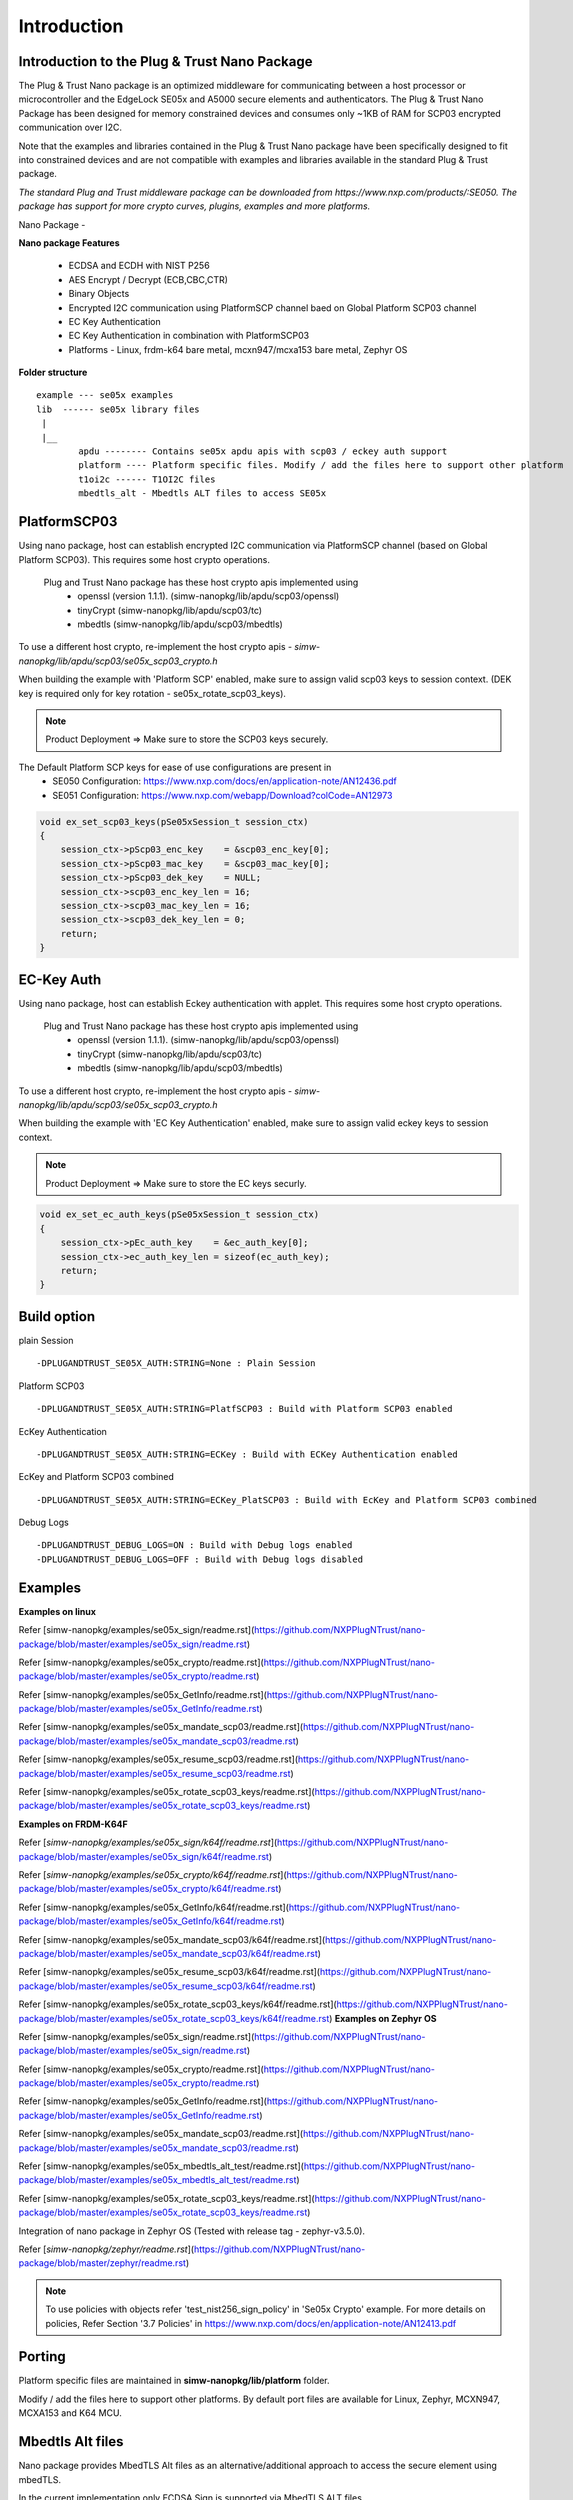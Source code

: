 .. _introduction:

Introduction
============

Introduction to the Plug & Trust Nano Package
---------------------------------------------

The Plug & Trust Nano package is an optimized middleware for communicating between a host processor or microcontroller and
the EdgeLock SE05x and A5000 secure elements and authenticators. The Plug & Trust Nano Package has been designed for memory constrained
devices and consumes only ~1KB of RAM for SCP03 encrypted communication over I2C.

Note that the examples and libraries contained in the Plug & Trust Nano package have been specifically designed to fit into constrained devices
and are not compatible with examples and libraries available in the standard Plug & Trust package.

*The standard Plug and Trust middleware package can be downloaded from https://www.nxp.com/products/:SE050.
The package has support for more crypto curves, plugins, examples and more platforms.*

Nano Package -

.. image:: doc/nano_pkg_blk_diagram.jpg
  :width: 400
  :alt: Block Diagram

**Nano package Features**

	- ECDSA and ECDH with NIST P256
	- AES Encrypt / Decrypt (ECB,CBC,CTR)
	- Binary Objects
	- Encrypted I2C communication using PlatformSCP channel baed on Global Platform SCP03 channel
	- EC Key Authentication
	- EC Key Authentication in combination with PlatformSCP03
	- Platforms - Linux, frdm-k64 bare metal, mcxn947/mcxa153 bare metal, Zephyr OS


**Folder structure**

::

	example --- se05x examples
	lib  ------ se05x library files
	 |
	 |__
		apdu -------- Contains se05x apdu apis with scp03 / eckey auth support
		platform ---- Platform specific files. Modify / add the files here to support other platform
		t1oi2c ------ T1OI2C files
		mbedtls_alt - Mbedtls ALT files to access SE05x


PlatformSCP03
-------------

Using nano package, host can establish encrypted I2C communication via PlatformSCP channel
(based on Global Platform SCP03). This requires some host crypto operations.

	Plug and Trust Nano package has these host crypto apis implemented using
		- openssl (version 1.1.1). (simw-nanopkg/lib/apdu/scp03/openssl)
		- tinyCrypt (simw-nanopkg/lib/apdu/scp03/tc)
		- mbedtls (simw-nanopkg/lib/apdu/scp03/mbedtls)

To use a different host crypto, re-implement the host crypto apis -
`simw-nanopkg/lib/apdu/scp03/se05x_scp03_crypto.h`

When building the example with 'Platform SCP' enabled, make sure to assign valid scp03 keys to session context.
(DEK key is required only for key rotation - se05x_rotate_scp03_keys).

.. note::

	Product Deployment => Make sure to store the SCP03 keys securely.

The Default Platform SCP keys for ease of use configurations are present in
	- SE050 Configuration: https://www.nxp.com/docs/en/application-note/AN12436.pdf
	- SE051 Configuration: https://www.nxp.com/webapp/Download?colCode=AN12973

.. code-block:: c

	void ex_set_scp03_keys(pSe05xSession_t session_ctx)
	{
	    session_ctx->pScp03_enc_key    = &scp03_enc_key[0];
	    session_ctx->pScp03_mac_key    = &scp03_mac_key[0];
	    session_ctx->pScp03_dek_key    = NULL;
	    session_ctx->scp03_enc_key_len = 16;
	    session_ctx->scp03_mac_key_len = 16;
	    session_ctx->scp03_dek_key_len = 0;
	    return;
	}



EC-Key Auth
-----------

Using nano package, host can establish Eckey authentication with applet.
This requires some host crypto operations.

	Plug and Trust Nano package has these host crypto apis implemented using
		- openssl (version 1.1.1). (simw-nanopkg/lib/apdu/scp03/openssl)
		- tinyCrypt (simw-nanopkg/lib/apdu/scp03/tc)
		- mbedtls (simw-nanopkg/lib/apdu/scp03/mbedtls)

To use a different host crypto, re-implement the host crypto apis -
`simw-nanopkg/lib/apdu/scp03/se05x_scp03_crypto.h`

When building the example with 'EC Key Authentication' enabled, make sure to assign valid eckey keys to session context.

.. note::

	Product Deployment => Make sure to store the EC keys securly.

.. code-block:: c

	void ex_set_ec_auth_keys(pSe05xSession_t session_ctx)
	{
	    session_ctx->pEc_auth_key    = &ec_auth_key[0];
	    session_ctx->ec_auth_key_len = sizeof(ec_auth_key);
	    return;
	}


Build option
------------

plain Session ::

	-DPLUGANDTRUST_SE05X_AUTH:STRING=None : Plain Session

Platform SCP03 ::

	-DPLUGANDTRUST_SE05X_AUTH:STRING=PlatfSCP03 : Build with Platform SCP03 enabled

EcKey Authentication ::

	-DPLUGANDTRUST_SE05X_AUTH:STRING=ECKey : Build with ECKey Authentication enabled

EcKey and Platform SCP03 combined ::

	-DPLUGANDTRUST_SE05X_AUTH:STRING=ECKey_PlatSCP03 : Build with EcKey and Platform SCP03 combined

Debug Logs ::

	-DPLUGANDTRUST_DEBUG_LOGS=ON : Build with Debug logs enabled
	-DPLUGANDTRUST_DEBUG_LOGS=OFF : Build with Debug logs disabled


Examples
--------

**Examples on linux**

Refer [simw-nanopkg/examples/se05x_sign/readme.rst](https://github.com/NXPPlugNTrust/nano-package/blob/master/examples/se05x_sign/readme.rst)

Refer [simw-nanopkg/examples/se05x_crypto/readme.rst](https://github.com/NXPPlugNTrust/nano-package/blob/master/examples/se05x_crypto/readme.rst)

Refer [simw-nanopkg/examples/se05x_GetInfo/readme.rst](https://github.com/NXPPlugNTrust/nano-package/blob/master/examples/se05x_GetInfo/readme.rst)

Refer [simw-nanopkg/examples/se05x_mandate_scp03/readme.rst](https://github.com/NXPPlugNTrust/nano-package/blob/master/examples/se05x_mandate_scp03/readme.rst)

Refer [simw-nanopkg/examples/se05x_resume_scp03/readme.rst](https://github.com/NXPPlugNTrust/nano-package/blob/master/examples/se05x_resume_scp03/readme.rst)

Refer [simw-nanopkg/examples/se05x_rotate_scp03_keys/readme.rst](https://github.com/NXPPlugNTrust/nano-package/blob/master/examples/se05x_rotate_scp03_keys/readme.rst)

**Examples on FRDM-K64F**

Refer [`simw-nanopkg/examples/se05x_sign/k64f/readme.rst`](https://github.com/NXPPlugNTrust/nano-package/blob/master/examples/se05x_sign/k64f/readme.rst)

Refer [`simw-nanopkg/examples/se05x_crypto/k64f/readme.rst`](https://github.com/NXPPlugNTrust/nano-package/blob/master/examples/se05x_crypto/k64f/readme.rst)

Refer [simw-nanopkg/examples/se05x_GetInfo/k64f/readme.rst](https://github.com/NXPPlugNTrust/nano-package/blob/master/examples/se05x_GetInfo/k64f/readme.rst)

Refer [simw-nanopkg/examples/se05x_mandate_scp03/k64f/readme.rst](https://github.com/NXPPlugNTrust/nano-package/blob/master/examples/se05x_mandate_scp03/k64f/readme.rst)

Refer [simw-nanopkg/examples/se05x_resume_scp03/k64f/readme.rst](https://github.com/NXPPlugNTrust/nano-package/blob/master/examples/se05x_resume_scp03/k64f/readme.rst)

Refer [simw-nanopkg/examples/se05x_rotate_scp03_keys/k64f/readme.rst](https://github.com/NXPPlugNTrust/nano-package/blob/master/examples/se05x_rotate_scp03_keys/k64f/readme.rst)
**Examples on Zephyr OS**

Refer [simw-nanopkg/examples/se05x_sign/readme.rst](https://github.com/NXPPlugNTrust/nano-package/blob/master/examples/se05x_sign/readme.rst)

Refer [simw-nanopkg/examples/se05x_crypto/readme.rst](https://github.com/NXPPlugNTrust/nano-package/blob/master/examples/se05x_crypto/readme.rst)

Refer [simw-nanopkg/examples/se05x_GetInfo/readme.rst](https://github.com/NXPPlugNTrust/nano-package/blob/master/examples/se05x_GetInfo/readme.rst)

Refer [simw-nanopkg/examples/se05x_mandate_scp03/readme.rst](https://github.com/NXPPlugNTrust/nano-package/blob/master/examples/se05x_mandate_scp03/readme.rst)

Refer [simw-nanopkg/examples/se05x_mbedtls_alt_test/readme.rst](https://github.com/NXPPlugNTrust/nano-package/blob/master/examples/se05x_mbedtls_alt_test/readme.rst)

Refer [simw-nanopkg/examples/se05x_rotate_scp03_keys/readme.rst](https://github.com/NXPPlugNTrust/nano-package/blob/master/examples/se05x_rotate_scp03_keys/readme.rst)

Integration of nano package in Zephyr OS (Tested with release tag - zephyr-v3.5.0).

Refer [`simw-nanopkg/zephyr/readme.rst`](https://github.com/NXPPlugNTrust/nano-package/blob/master/zephyr/readme.rst)


.. note::

	To use policies with objects refer 'test_nist256_sign_policy' in 'Se05x Crypto' example.
	For more details on policies, Refer Section '3.7 Policies' in https://www.nxp.com/docs/en/application-note/AN12413.pdf


Porting
-------

Platform specific files are maintained in **simw-nanopkg/lib/platform** folder.

Modify / add the files here to support other platforms. By default port files are available for Linux, Zephyr, MCXN947, MCXA153 and K64 MCU.


Mbedtls Alt files
-----------------

Nano package provides MbedTLS Alt files as an alternative/additional approach to access the secure element using mbedTLS.

In the current implementation only ECDSA Sign is supported via MbedTLS ALT files.

Note - The session for se05x is opened and closed for every ECDSA sign. For the product deployment, make sure to change the logic as required.


**Using Mbedtls Alt files in Zephyr OS**

Set **CONFIG_PLUGANDTRUST_MBEDTLS_ALT** to build Plug and Trust with Mbedtls Alt files.

GCP cloud example in Zephyr OS is modified to use SE05x for ECDSA sign.

Prerequisite - SE05x provisioned with private key at location (say 0x11223344).

Replace the private key in `zephyr/samples/net/cloud/google_iot_mqtt/src/private_info/key.c`
with the reference to provisioned private key.

The following provides an example of an EC reference key. The value reserved
for the private key has been used to contain:

-  a pattern of ``0x10..00`` to fill up the datastructure MSB side to the
   desired key length
-  a 32 bit key identifier (in the example below ``0x11223344``)
-  a 64 bit magic number (always ``0xA5A6B5B6A5A6B5B6``)
-  a byte to describe the key class (``0x10`` for Key pair)
-  a byte to describe the key index (use a reserved value ``0x00``)

.. code:: text

       Private-Key: (256 bit)
       priv:
           10:00:00:00:00:00:00:00:00:00:00:00:00:00:00:
           00:00:00:11:22:33:44:A5:A6:B5:B6:A5:A6:B5:B6:
           10:00

Refer `zephyr/samples/net/cloud/google_iot_mqtt/README.rst` to build GCP cloud example.
